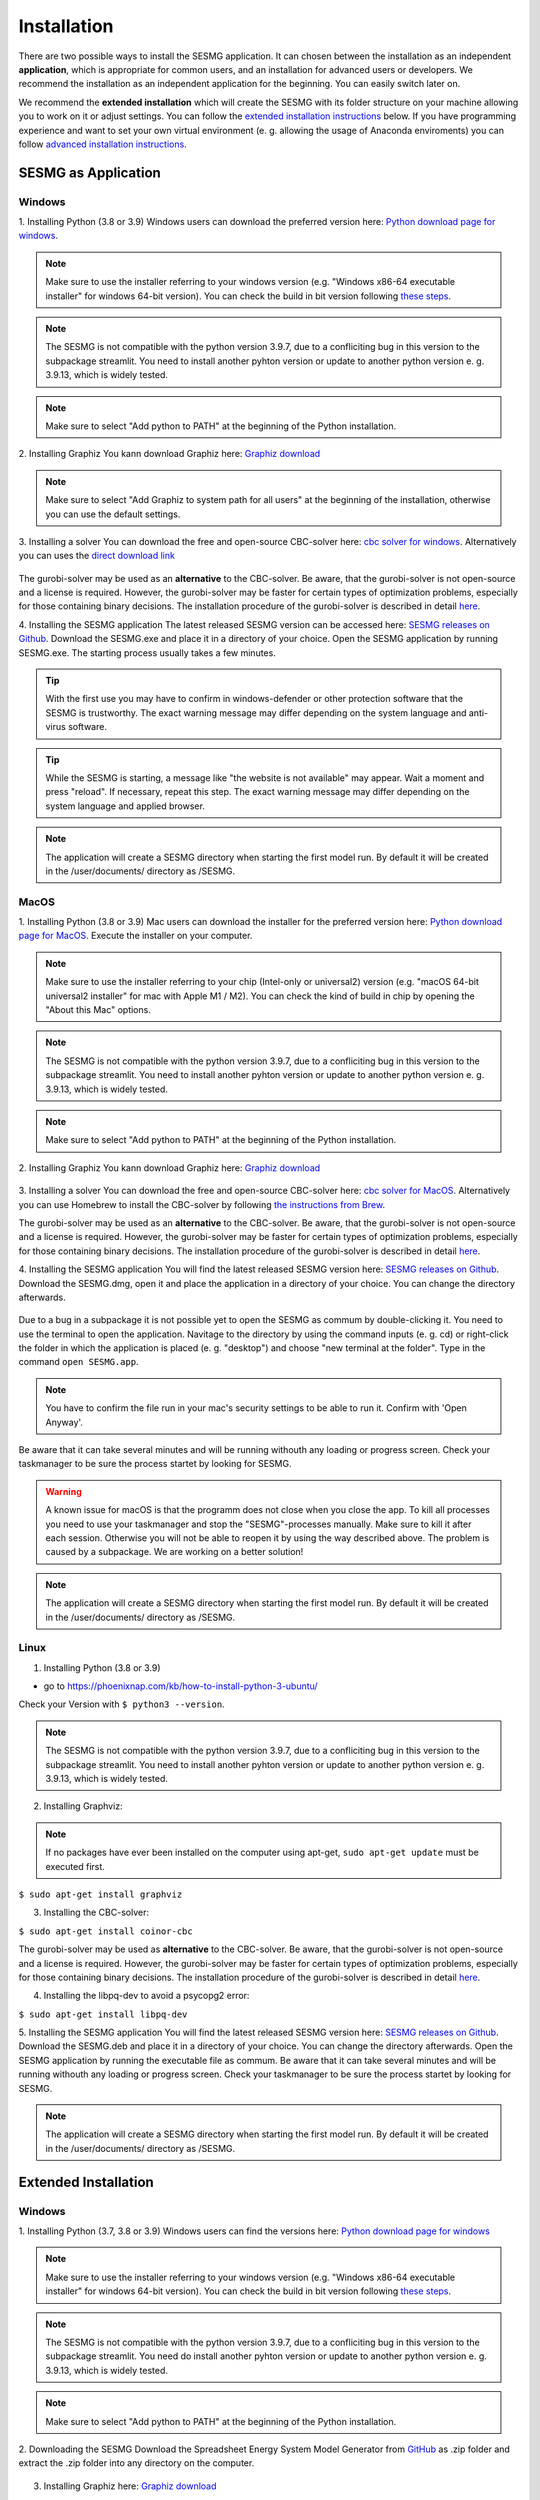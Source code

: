 Installation
************

There are two possible ways to install the SESMG application. It can chosen 
between the installation as an independent **application**, which is appropriate 
for common users, and an installation for advanced users or developers. We 
recommend the installation as an independent application for the beginning. 
You can easily switch later on.

We recommend the **extended installation** which will create the SESMG with its
folder structure on your machine allowing you to work on it or adjust settings. 
You can follow the `extended installation instructions <https://spreadsheet-energy-system-model-generator.readthedocs.io/en/latest/02.01.00_installation.html#extended-installation>`_ 
below. If you have programming experience and want to set your own virtual 
environment (e. g. allowing the usage of Anaconda enviroments) you can follow 
`advanced installation instructions <https://spreadsheet-energy-system-model-generator.readthedocs.io/en/latest/02.01.00_installation.html#advanced-installation>`_. 



SESMG as Application
====================

Windows
-------

1. Installing Python (3.8 or 3.9)
Windows users can download the preferred version here: `Python download page for windows <https://www.python.org/downloads/windows/>`_.

.. note:: 

	Make sure to use the installer referring to your windows version (e.g. 
	"Windows x86-64 executable installer" for windows 64-bit version). You can 
	check the build in bit version following `these steps <https://support.microsoft.com/en-us/windows/32-bit-and-64-bit-windows-frequently-asked-questions-c6ca9541-8dce-4d48-0415-94a3faa2e13d>`_.
	
.. note:: 

	The SESMG is not compatible with the python version 3.9.7, due to a 
	confliciting bug in this version to the subpackage streamlit. You need to 
	install another pyhton version or update to another python version e. g. 
	3.9.13, which is widely tested.

.. figure:: images/manual/Installation/sesmg_installation_ms_1.png
   :width: 40 %
   :align: center
   
.. note:: 

	Make sure to select "Add python to PATH" at the beginning of the Python installation.

.. figure:: images/manual/Installation/sesmg_installation_ms_2.png
   :width: 40 %
   :align: center


2. Installing Graphiz
You kann download Graphiz here: `Graphiz download <https://graphviz.org/download/>`_

.. figure:: images/manual/Installation/sesmg_installation_ms_4.png
   :width: 40 %
   :align: center

.. note:: 

	Make sure to select "Add Graphiz to system path for all users" at the 
	beginning of the installation, otherwise you can use the default settings.

.. figure:: images/manual/Installation/sesmg_installation_ms_5.png
   :width: 40 %
   :align: center


3. Installing a solver
You can download the free and open-source CBC-solver here: `cbc solver for windows <https://www.coin-or.org/download/binary/Cbc/>`_. 
Alternatively you can uses the `direct download link <https://www.coin-or.org/download/binary/Cbc/Cbc-2.10-win64-msvc16-mdd.zip>`_

.. figure:: images/manual/Installation/sesmg_installation_ms_6.png
   :width: 40 %
   :align: center

The gurobi-solver may be used as an **alternative** to the CBC-solver. Be 
aware, that the gurobi-solver is not open-source and a license is required. 
However, the gurobi-solver may be faster for certain types of optimization problems, 
especially for those containing binary decisions. The installation procedure of 
the gurobi-solver is described in detail `here <https://www.gurobi.com/documentation/quickstart.html>`_.  


4. Installing the SESMG application
The latest released SESMG version can be accessed here: `SESMG releases on Github <https://github.com/SESMG/SESMG/releases/latest/>`_. 
Download the SESMG.exe and place it in a directory of your choice. Open the SESMG application by running SESMG.exe. The starting process usually takes a few minutes.

.. tip::

	With the first use you may have to confirm in windows-defender or other protection software that the SESMG is trustworthy. 
	The exact warning message may differ depending on the system language and anti-virus software.


.. tip::

	While the SESMG is starting, a message like "the website is not available" may appear. Wait a moment and press "reload". If necessary, repeat this step. 
	The exact warning message may differ depending on the system language and applied browser.

	
.. note:: 

	The application will create a SESMG directory when starting the first model 
	run. By default it will be created in the /user/documents/ directory as 
	/SESMG.



MacOS
-----

1. Installing Python (3.8 or 3.9) 
Mac users can download the installer for the preferred version here: `Python download page for MacOS <https://www.python.org/downloads/macos/>`_. 
Execute the installer on your computer.

.. note:: 

	Make sure to use the installer referring to your chip (Intel-only or 
	universal2) version (e.g. "macOS 64-bit universal2 installer" for mac with 
	Apple M1 / M2). You can check the kind of build in chip by opening the 
	"About this Mac" options.
	
.. note:: 

	The SESMG is not compatible with the python version 3.9.7, due to a 
	confliciting bug in this version to the subpackage streamlit. You need to 
	install another pyhton version or update to another python version e. g. 
	3.9.13, which is widely tested.

.. figure:: images/manual/Installation/sesmg_installation_ms_1.png
   :width: 40 %
   :align: center

.. note:: 

	Make sure to select "Add python to PATH" at the beginning of the Python installation.


2. Installing Graphiz
You kann download Graphiz here: `Graphiz download <https://graphviz.org/download/>`_

.. figure:: images/manual/Installation/sesmg_installation_ms_4.png
   :width: 40 %
   :align: center


3. Installing a solver
You can download the free and open-source CBC-solver here: `cbc solver for MacOS <https://www.coin-or.org/download/binary/Cbc/>`_. 
Alternatively you can use Homebrew to install the CBC-solver by following `the instructions from Brew <https://formulae.brew.sh/formula/cbc/>`_.

The gurobi-solver may be used as an **alternative** to the CBC-solver. Be 
aware, that the gurobi-solver is not open-source and a license is required. 
However, the gurobi-solver may be faster for certain types of optimization problems, 
especially for those containing binary decisions. The installation procedure 
of the gurobi-solver is described in detail `here <https://www.gurobi.com/documentation/quickstart.html>`_.  


4. Installing the SESMG application
You will find the latest released SESMG version here: `SESMG releases on Github <https://github.com/SESMG/SESMG/releases/latest/>`_. 
Download the SESMG.dmg, open it and place the application in a directory of 
your choice. You can change the directory afterwards. 

.. figure:: images/manual/Installation/sesmg_installation_mac_5_dmg.png
   :width: 40 %
   :align: center

Due to a bug in a subpackage it is not possible yet to open the SESMG as commum 
by double-clicking it. You need to use the terminal to open the application. 
Navitage to the directory by using the command inputs (e. g. cd) or right-click 
the folder in which the application is placed (e. g. "desktop") and choose 
"new terminal at the folder". Type in the command ``open SESMG.app``.

.. figure:: images/manual/Installation/sesmg_installation_mac_6_openapp.png
   :width: 40 %
   :align: center
   
.. note:: 

	You have to confirm the file run in your mac's security settings to be able 
	to run it. Confirm with 'Open Anyway'.

.. figure:: images/manual/Installation/sesmg_installation_mac_3.png
   :width: 40 %
   :align: center

Be aware that it can take several minutes and will be running withouth any 
loading or progress screen. Check your taskmanager to be sure the process 
startet by looking for SESMG.

.. warning::

    A known issue for macOS is that the programm does not close when you close 
    the app. To kill all processes you need to use your taskmanager and stop 
    the "SESMG"-processes manually. Make sure to kill it after each session. 
    Otherwise you will not be able to reopen it by using the way described 
    above. 
    The problem is caused by a subpackage. We are working on a better 
    solution! 

.. note:: 

	The application will create a SESMG directory when starting the first 
	model run. By default it will be created in the /user/documents/ directory 
	as /SESMG.



Linux
-----

1. Installing Python (3.8 or 3.9)

- go to `<https://phoenixnap.com/kb/how-to-install-python-3-ubuntu/>`_

Check your Version with ``$ python3 --version``.

.. note:: 

	The SESMG is not compatible with the python version 3.9.7, due to a 
	confliciting bug in this version to the subpackage streamlit. You need to 
	install another pyhton version or update to another python version e. g. 
	3.9.13, which is widely tested.
	
2. Installing Graphviz:

.. note::
	
	If no packages have ever been installed on the computer using apt-get, 
	``sudo apt-get update`` must be executed first.

``$ sudo apt-get install graphviz``
	
3. Installing the CBC-solver: 

``$ sudo apt-get install coinor-cbc``

The gurobi-solver may be used as **alternative** to the CBC-solver. Be aware, 
that the gurobi-solver is not open-source and a license is required. However, 
the gurobi-solver may be faster for certain types of optimization problems, especially 
for those containing binary decisions. The installation procedure of the 
gurobi-solver is described in detail `here <https://www.gurobi.com/documentation/quickstart.html>`_.  

4. Installing the libpq-dev to avoid a psycopg2 error:

``$ sudo apt-get install libpq-dev``

5. Installing the SESMG application
You will find the latest released SESMG version here: `SESMG releases on Github <https://github.com/SESMG/SESMG/releases/latest/>`_. 
Download the SESMG.deb and place it in a directory of your choice. You can 
change the directory afterwards. Open the SESMG application by running the 
executable file as commum. Be aware that it can take several minutes and will 
be running withouth any loading or progress screen. Check your taskmanager to 
be sure the process startet by looking for SESMG.

.. note:: 

	The application will create a SESMG directory when starting the first 
	model run. By default it will be created in the /user/documents/ directory 
	as /SESMG.



Extended Installation
=====================



Windows
-----

1. Installing Python (3.7, 3.8 or 3.9)
Windows users can find the versions here: `Python download page for windows <https://www.python.org/downloads/windows/>`_

.. note:: 

	Make sure to use the installer referring to your windows version (e.g. 
	"Windows x86-64 executable installer" for windows 64-bit version). You can 
	check the build in bit version following `these steps <https://support.microsoft.com/en-us/windows/32-bit-and-64-bit-windows-frequently-asked-questions-c6ca9541-8dce-4d48-0415-94a3faa2e13d>`_.
	
.. note:: 

	The SESMG is not compatible with the python version 3.9.7, due to a 
	confliciting bug in this version to the subpackage streamlit. You need 
	do install another pyhton version or update to another python version e. g. 
	3.9.13, which is widely tested.

.. figure:: images/manual/Installation/sesmg_installation_ms_1.png
   :width: 40 %
   :align: center
   
.. note:: 

	Make sure to select "Add python to PATH" at the beginning of the Python installation.

.. figure:: images/manual/Installation/sesmg_installation_ms_2.png
   :width: 40 %
   :align: center

2. Downloading the SESMG
Download the Spreadsheet Energy System Model Generator from `GitHub <https://github.com/SESMG/SESMG>`_ 
as .zip folder and extract the .zip folder into any directory on the computer.

.. figure:: images/manual/Installation/sesmg_installation_ms_3.png
   :width: 40 %
   :align: center

3. Installing Graphiz here: `Graphiz download <https://graphviz.org/download/>`_

.. figure:: images/manual/Installation/sesmg_installation_ms_4.png
   :width: 40 %
   :align: center

.. note:: 

	Make sure to select "Add Graphiz to system path for all users" at the 
	beginning of the installation, otherwise you can use the default settings.

.. figure:: images/manual/Installation/sesmg_installation_ms_5.png
   :width: 40 %
   :align: center
   

4. Installing the CBC-solver here: `CBC-solver for windows <https://www.coin-or.org/download/binary/Cbc/>`_. 
Alternatively you can uses the `direct download link <https://www.coin-or.org/download/binary/Cbc/Cbc-2.10-win64-msvc16-mdd.zip>`_

.. figure:: images/manual/Installation/sesmg_installation_ms_6.png
   :width: 40 %
   :align: center
   
.. note:: 

	Extract the .zip file and copy the CBC-solver (go to the bin-folder and 
	use the cbc.exe) into the SESMG directory.

.. figure:: images/manual/Installation/sesmg_installation_ms_7.png
   :width: 40 %
   :align: center
   
The gurobi-solver may be used as **alternative** to the CBC-solver. Be aware, 
that the gurobi-solver is not open-source and a license is required. However, 
the gurobi-solver may be faster for certain types of optimization problems, especially 
for those containing binary decisions. The installation procedure of the 
gurobi-solver is described in detail `here <https://www.gurobi.com/documentation/quickstart.html>`_.  

5. Installing the SESMG
Execute the windows_installation.cmd and add your python version (this may take 
several minutes).


.. figure:: images/manual/Installation/sesmg_installation_ms_8.png
   :width: 40 %
   :align: center

Enter your python version.

.. note:: 

	Please type in your python version in the major.minor format, which means 
	to give 3.X if you have the version 3.X.YY. E.g. 3.9 if you have the python 
	version 3.9.13. 

.. figure:: images/manual/Installation/sesmg_installation_ms_9.png
   :width: 40 %
   :align: center

.. note:: 

	There appears a warning after the installation process about the packages 
	osmx and cartopy. The installation was successful, the SESMG will run 
	normally and you can ignore this warning. Also see 
	`warning-001 troubeshooting <https://spreadsheet-energy-system-model-generator.readthedocs.io/en/latest/03.00.00_trouble_shooting.html#warning-w-001-need-to-install-cartopy>`_.

6. Have fun with the SESMG.

.. figure:: images/manual/Installation/sesmg_installation_ms_10.png
   :width: 40 %
   :align: center

.. note:: 

	If you receive a "Your computer has been protected by Windows" error 
	message, click "More Information," and then "Run Anyway".
	
.. note:: 

	The application will create a SESMG directory when starting the first 
	model run. By default it will be created in the /user/documents/ directory 
	as /SESMG. You can change the folder structure by adjusting the 
	GUI_st_settings.json file which you will find in the /program_files/GUI_st/ 
	directory. You can change the directory by adding the preferred path to the 
	GUI_st_settings.json. Make sure that each subdirectory is defined as its own 
	list entry by following the given layout.


MacOS
-----

.. note:: 

	We recommended installing the SESMG as an admin or user with admin rights.

1. Installing Python (3.7, 3.8 or 3.9) 

Go to the `Python download page for macOS <https://www.python.org/downloads/macos/>`_ 
and download an installer.

.. note:: 

	Make sure to use the installer referring to your chip (Intel-only or 
	universal2) version (e.g. "macOS 64-bit universal2 installer" for mac 
	with Apple M1 / M2). You can check the kind of buil in chip by opening the 
	"About this Mac" option behind the apple icon in the above left corner.
	
.. note:: 

	The SESMG is not compatible with the python version 3.9.7, due to a 
	confliciting bug in this version to the subpackage streamlit. You need to 
	install another pyhton version or update to another python version e. g. 
	3.9.13, which is widely tested.

.. figure:: images/manual/Installation/sesmg_installation_ms_1.png
   :width: 40 %
   :align: center
   
Execute the installer on your computer.

.. note:: 

	Make sure to select "Add python to PATH" at the beginning of the Python installation.
	
2. Downloading the SESMG
Download the Spreadsheet Energy System Model Generator from `GitHub <https://github.com/SESMG/SESMG>`_ 
as .zip folder and extract the .zip folder into any directory on the computer.

.. figure:: images/manual/Installation/sesmg_installation_ms_3.png
   :width: 40 %
   :align: center

.. note:: 

	If your device does not have homebrew installed, install it by typing 
	``/bin/bash -c "$(curl -fsSL https://raw.githubusercontent.com/Homebrew/install/HEAD/install.sh)"`` 
	in your terminal.
	
.. note:: 

	Homebrew requires Xcode command line tools for macOS. Check if you already 
	have it installed by using ``xcode-select --help``. If no error occures it 
	is already installed. Otherwise run ``xcode-select --install`` in your terminal.
	
.. note:: 

	For Apple CPU M1/M2: Make sure to follow the instrutions while installing 
	homebrew. If there is a message to run two lines of code: do so and run them 
	separately in your terminal. Look for: ``(echo; echo 'eval "$(/opt/homebrew/bin/brew shellenv)"') >> /Users/YOURUSERNAME/.zprofile`` 
	and eval ``$(/opt/homebrew/bin/brew shellenv)`` with your username. Do 
	not run those lines if not requested.
	
3. Installing the SESMG 
Excecute the "MacOS_installation.command" file and enter your python version
to the terminal.

.. figure:: images/manual/Installation/sesmg_installation_mac_1.png
   :width: 40 %
   :align: center
   
.. note:: 

	You have to confirm the file run in your mac's security settings to be able 
	to run it. Confirm with 'Open Anyway'.

.. figure:: images/manual/Installation/sesmg_installation_mac_3.png
   :width: 40 %
   :align: center

.. note:: 

	Please type in your python version in the major.minor format, which means to 
	give 3.X if you have the version 3.X.YY. E.g. 3.9 if you have the python 
	version 3.9.13. 
   
.. figure:: images/manual/Installation/sesmg_installation_mac_2.png
   :width: 40 %
   :align: center

.. note:: 

	There appears a warning after the installation process about the packages 
	osmx and cartopy. The installation was successful, the SESMG will run normally 
	and you can ignore this warning. Also see `warning-001 troubeshooting <https://spreadsheet-energy-system-model-generator.readthedocs.io/en/latest/03.00.00_trouble_shooting.html#warning-w-001-need-to-install-cartopy>`_.

.. note::

	During this step, the CBC-solver was automatically installed. The 
	gurobi-solver may be used as **alternative** to the cbc solver. Be 
	aware, that the gurobi-solver is not open-source and a license is required. 
	However, the gurobi-solver may be faster for certain types of optimization problems, 
	especially for those containing binary decisions. The installation procedure 
	of the gurobi-solver is described in detail `here <https://www.gurobi.com/documentation/quickstart.html>`_.  

4. Have fun with the SESMG.
The Spreadsheet Energy System Model Generator has been installed. 

.. figure:: images/manual/Installation/sesmg_installation_ms_10.png
   :width: 40 %
   :align: center

.. note::

	When running the SESMG for the first time using the Run_SESMG_for_macos.command 
	file you may need to confirm again, as described above, in the security settings.

.. note:: 

	The application will create a SESMG directory when starting the first 
	model run. By default it will be created in the /user/documents/ directory 
	as /SESMG. You can change the folder structure by adjusting the 
	GUI_st_settings.json file which you will find in the /program_files/GUI_st/ 
	directory. You can change the directory by adding the preferred path to the 
	GUI_st_settings.json. Make sure that each subdirectory is defined as its own 
	list entry by following the given layout.


Linux 
-----

1. Installing Python (3.7, 3.8 or 3.9)

- go to `<https://phoenixnap.com/kb/how-to-install-python-3-ubuntu/>`_

Check your version with ``$ python3 --version``.

.. note:: 

	The SESMG is not compatible with the python version 3.9.7, due to a 
	confliciting bug in this version to the subpackage streamlit. You need to 
	install another pyhton version or update to another python version e. g. 
	3.9.13, which is widely tested.
	 
2. Downloading the SESMG
Download the Spreadsheet Energy System Model Generator from `GitHub <https://github.com/SESMG/SESMG>`_ 
as .zip folder and extract the .zip folder into any directory on the computer.

.. figure:: images/manual/Installation/sesmg_installation_ms_3.png
   :width: 40 %
   :align: center
   
.. note::
	
	If no packages have ever been installed on the computer using apt-get, 
	``sudo apt-get update`` must be executed first.

3. Install pip: 
Installing
``$ sudo apt-get install python3-pip``
	
4. Installing Graphviz:

``$ sudo apt-get install graphviz``
	
5. Installing the CBC-solver: 

``$ sudo apt-get install coinor-cbc``

6. Installing the libpq-dev to avoid a psycopg2 error:

``$ sudo apt-get install libpq-dev``

The gurobi-solver may be used as **alternative** to the CBC-solver. Be aware, 
that the gurobi-solver is not open-source and a license is required. However, 
the gurobi-solver may be faster for certain types of optimization problems, 
especially for those containing binary decisions. The installation procedure of 
the gurobi-solver is described in detail `here <https://www.gurobi.com/documentation/quickstart.html>`_.  
	
7. Installing the SESMG
Execute the "Linux_installation.sh" file. By first navigating to the path of 
the SESMG directory and then running the following:

``$ sudo sh Linux_installation.sh``

Enter your python version.

.. note:: 

	Please type in your python version in the major.minor format, which means 
	to give 3.X if you have the version 3.X.YY. E.g. 3.9 if you have the python 
	version 3.9.13. 

.. note:: 

	There appears a warning after the installation process about the packages 
	osmx and cartopy. The installation was successful, the SESMG will run 
	normally and you can ignore this warning. Also see 
	`warning-001 troubeshooting <https://spreadsheet-energy-system-model-generator.readthedocs.io/en/latest/03.00.00_trouble_shooting.html#warning-w-001-need-to-install-cartopy>`_.

8. Running the SESMG 
The Spreadsheet Energy System Model Generator has been installed. Open 
``localhost:8501`` in a browser.

.. note:: 

	The application will create a SESMG directory when starting the first 
	model run. By default it will be created in the /user/documents/ directory 
	as /SESMG. You can change the folder structure by adjusting the 
	GUI_st_settings.json file which you will find in the /program_files/GUI_st/ 
	directory. You can change the directory by adding the preferred path to the 
	GUI_st_settings.json. Make sure that each subdirectory is defined as its own 
	list entry by following the given layout.


Advanced 
-----

1. Download the SESMG by using ``git clone https://github.com/SESMG/SESMG.git`` 
OR by downloading it manually from the `SESMG Github repository <https://github.com/SESMG/SESMG/>`_.

2. Create a virtual environment of your choice for the SESMG folder

3. Install the following packages within the virual environment: coincbc, 
graphviz, geos (MacOS only), postgresql (MacOS only), fiona (Windows only), 
gdal (Windows, only)

.. note::
    
    The gurobi-solver may be used as **alternative** to the CBC-solver. Be aware, 
    that the gurobi-solver is not open-source and a license is required. However, 
    the gurobi-solver may be faster for certain types of optimization problems, 
    especially for those containing binary decisions. The installation procedure of 
    the gurobi-solver is described in detail `here <https://www.gurobi.com/documentation/quickstart.html>`_.  

4. Use ``pip install -r requirements.txt`` to install the required sub-packages 
in the virtual environment

5. Start the SESMG by executing start_script.py

.. note:: 

	The application will create a SESMG directory when starting the first 
	model run. By default it will be created in the /user/documents/ directory 
	as /SESMG. You can change the folder structure by adjusting the 
	GUI_st_settings.json file which you will find in the /program_files/GUI_st/ 
	directory. You can change the directory by adding the preferred path to the 
	GUI_st_settings.json. Make sure that each subdirectory is defined as its own 
	list entry by following the given layout.


